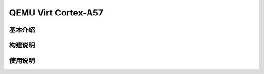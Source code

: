 .. _board_qemu_cortex_a57:


QEMU Virt Cortex-A57
######################################

基本介绍
=================


构建说明
==================


使用说明
=================
